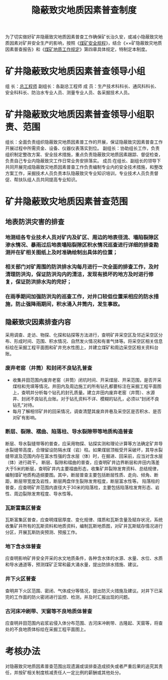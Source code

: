 :PROPERTIES:
:ID:       2989bf48-3503-4304-b0b3-988daa865a88
:END:
#+title: 隐蔽致灾地质因素普查制度
为了切实做好矿井隐蔽致灾地质因素普查工作确保矿长治久安，或减小隐蔽致灾地质因素对矿井安全生产的影响，按照《[[id:b71952b6-3391-434f-a727-1a41ed3d8883][煤矿安全规程]]》，结合《××矿隐蔽致灾地质因素普查报告》和《[[id:2ddc3ace-958e-4b8c-a405-229946a75093][煤矿地质工作规定]]》第四章具体规定，特制定本制度。
* 矿井隐蔽致灾地质因素普查领导小组
组  长：[[id:cd13b47d-88cf-4415-a6c8-b40db130472b][总工程师]]
副组长：各副总工程师
成  员：生产技术科科长、通风科科长、安全科科长、防治水专业人员、测量专业人员、各采掘技术人员。
* 矿井隐蔽致灾地质因素普查领导小组职责、范围
组长：全面负责组织隐蔽致灾地质因素普工作的开展，保证隐蔽致灾因素普查工作开展过程中所需资金、设备、仪器仪表落实到位。
副组长：协助组长工作，负责组织制定整改方案、安全技术措施，重点负责隐蔽致灾地质因素跟踪、督促检查，负责自己专业内隐蔽致灾工作日常业务安排落实。
成员:在组长、副组长的领导下共同开展完成隐蔽致灾地质因素普查工作负责编制专业内的安全技术措施，和整改方案工作，采掘技术人员负责本队隐蔽致灾专业知识培训，专业技术人员负责督促、帮扶队组人员共同提高专业知识。
* 矿井隐蔽致灾地质因素普查范围
** 地表防洪灾害的排查
*** 地测组各专业技术人员对矿内及矿区、周边的地表径流、塌陷裂隙区渗水情况、暴雨过后地表塌陷裂隙区积水情况巡查进行详细的排查勘测并在矿相关图纸上及时准确绘制出具体的位置；
*** 相关部门对矿周围的防洪排水沟每月进行一次全面的排查工作，及时清理防洪沟，保证防洪沟内的清洁，发现有损坏的地方及时进行修复，保证防洪排水沟的完好；
*** 在雨季期间加强防洪沟的巡查工作，对井口较低位置采相应的防水措施，防止强降雨期间，积水涌入井筒内，发生事故。
** 隐蔽致灾因素排查内容
采用调查、走访、物探、化探和钻探等方法进行，查明矿井采空区及邻近采空区分布、形成时间、范围、积水情况、自然发火情况和有害气体等。将采空区相关信息标绘在采掘工程平面图和矿井充水性图上，并建立煤矿和周边采空区相关资料台账。
*** 废弃老窑（井筒）和封闭不良钻孔普查
- 收集井田范围内废弃老窑（井筒）闭坑时间、开采煤层、开采范围，是否开采煤柱和充填等情况。井田内及周边施工的所有钻孔都要标注在采掘工程平面图上，查明并分析每个钻孔的封孔质量。建立井田内废弃老窑（井筒）、水源井、封闭不良钻孔台账。对于钻孔资料不详、模糊的钻孔，必须以“封闭不良钻孔”对待。
- 每月了解相邻矿井的回采情况，调查清楚其废弃井巷及采空区是否积水、是否对矿有影响。
*** 断层、裂隙、褶曲、陷落柱、导水裂隙带等地质构造普查
断层、导水裂缝带等的普查，应采用物探、钻探实测和理论计算等方法确定矿井导水裂缝带高度，合理留设防隔水煤（岩）柱。如果煤层顶板受开采破坏，其导水裂缝带波及范围内存在富水性强的含水层（体）时，在掘进、回采前，应当对含水层（体）进行疏干。
断层、裂隙和褶曲的普查，应查明矿井边界断层和井田内落差大于5米的断层，查明矿井内主要褶曲形态，收集矿井裂隙发育资料、总结规律，编制煤矿地质构造纲要图。其中，断层普查主要包括断层性质、走向、倾角、断距，断层带宽度及岩性，断层两盘伴生裂隙发育程度，断层富水性等。
陷落柱的普查，应查明矿井范围内直径大于30米的陷落柱，主要包括陷落柱发育形态、岩性、周边裂隙发育程度、导水性等。
*** 瓦斯富集区普查
瓦斯富集区普查，应查明煤层厚度、变化规律、煤质和瓦斯含量及赋存状况，系统收集矿井所有的瓦斯资料和地质资料，编制瓦斯地质图，对矿井瓦斯赋存情况进行分区，开展瓦斯防突预测、预报工作。
*** 地下含水体普查
应查明影响矿井安全开采的水文地质条件，各种含水体的水源、水量、水位、水质和导水通道等，预测煤矿正常和最大涌水量，提出防排水措施、建议。
*** 井下火区普查
查明井下火区范围、密闭、气体成分等情况，提出防灭火措施及建议。对井下已采完的工作面的防火密闭进行监控、检测，并及时汇报出现的问题。
*** 古河床冲刷带、天窗等不良地质体普查
应查明井田范围内岩浆岩侵入体分布范围、古河床冲刷带、古隆起、天窗等，将查处的不良地质体标绘在采掘工程平面图上。
* 考核办法
对隐蔽致灾地质因素普查范围出现遗漏或误排查造成损失或者严重后果的追究其责任，并按矿相关制度核减责任人一定比例的薪酬或其他处分。
